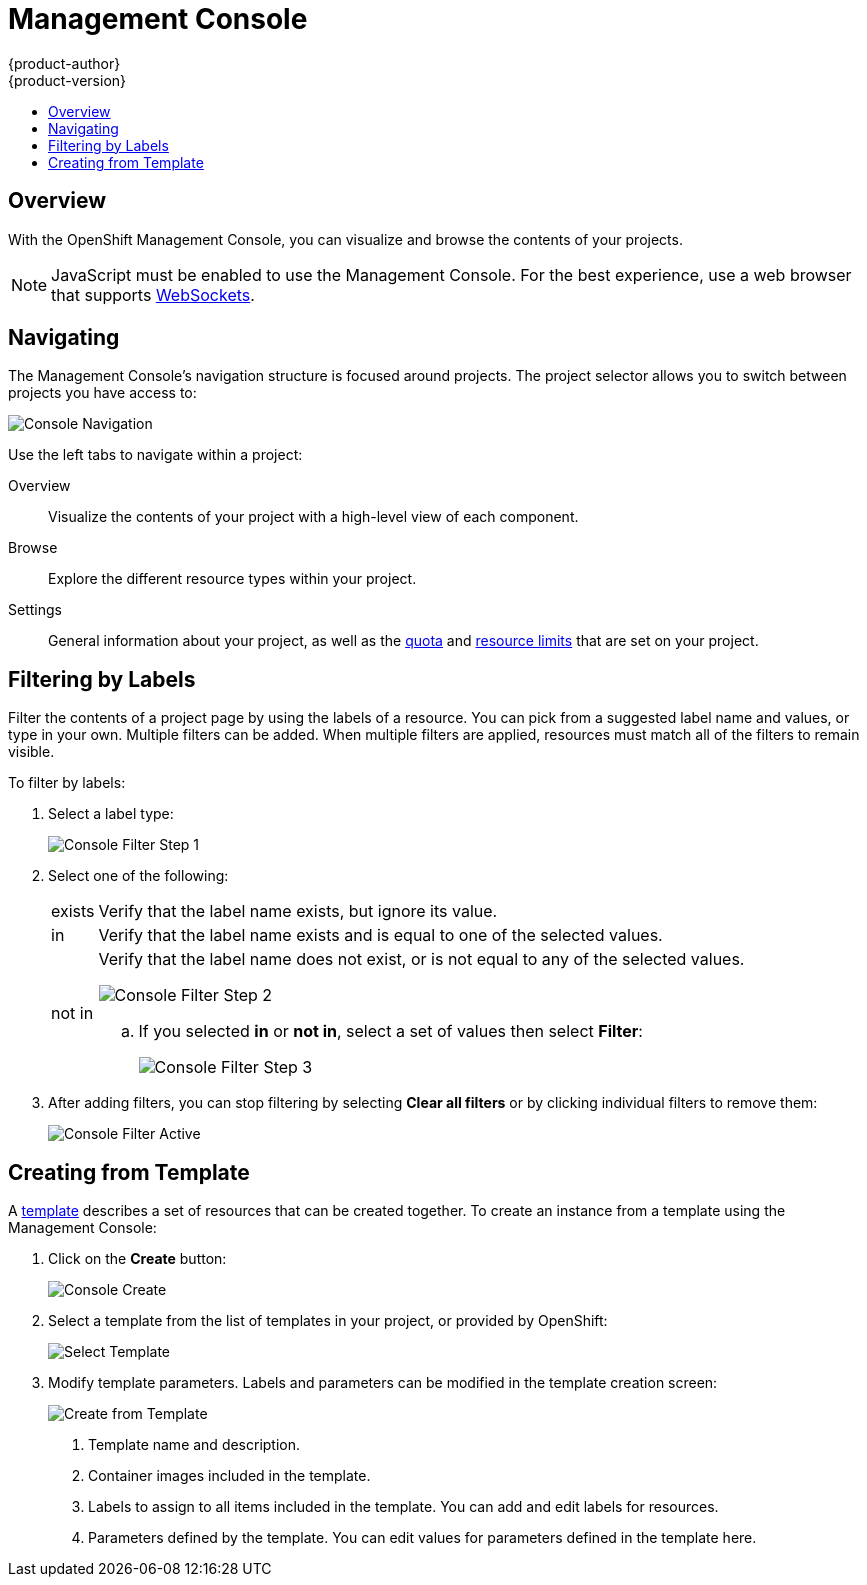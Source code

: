 = Management Console
{product-author}
{product-version}
:data-uri:
:icons:
:experimental:
:toc: macro
:toc-title:

toc::[]

== Overview
With the OpenShift Management Console, you can visualize and browse the contents
of your projects.

NOTE: JavaScript must be enabled to use the Management Console. For the best
experience, use a web browser that supports
link:http://caniuse.com/#feat=websockets[WebSockets].

== Navigating
The Management Console's navigation structure is focused around projects. The
project selector allows you to switch between projects you have access to:

image:console_navigation.png["Console Navigation"]

Use the left tabs to navigate within a project:

Overview:: Visualize the contents of your project with a high-level view of each component.
Browse:: Explore the different resource types within your project.
Settings:: General information about your project, as well as the  link:../architecture/core_objects/kubernetes_model.html#resourcequota[quota] and link:../architecture/core_objects/kubernetes_model.html#limitrange[resource limits] that are set on your project.

== Filtering by Labels
Filter the contents of a project page by using the labels of a resource. You can
pick from a suggested label name and values, or type in your own. Multiple
filters can be added. When multiple filters are applied, resources must match
all of the filters to remain visible.

To filter by labels:

. Select a label type:
+
====

image:console_filter_step1.png["Console Filter Step 1"]
====

. Select one of the following:
+
[horizontal]
exists:: Verify that the label name exists, but ignore its value.
in:: Verify that the label name exists and is equal to one of the selected values.
not in:: Verify that the label name does not exist, or is not equal to any of the selected values.
+
====

image:console_filter_step2.png["Console Filter Step 2"]
====
+
.. If you selected *in* or *not in*, select a set of values then select *Filter*:
+
====

image:console_filter_step3.png["Console Filter Step 3"]
====

. After adding filters, you can stop filtering by selecting *Clear all filters* or by clicking individual filters to remove them:
+
====

image:console_filter_active.png["Console Filter Active"]
====


== Creating from Template

A link:templates.html[template] describes a set of resources that can be created together. To create an instance from a template using the Management Console:

1. Click on the *Create* button:
+
====

image:console_create.png["Console Create"]
====

2. Select a template from the list of templates in your project, or provided by OpenShift:
+
====

image:console_select_template.png["Select Template"]
====

3. Modify template parameters. Labels and parameters can be modified in the template creation screen:
+
====

image:create_from_template.png["Create from Template"]
====
+
<1> Template name and description.
<2> Container images included in the template.
<3> Labels to assign to all items included in the template. You can add and edit labels for resources.
<4> Parameters defined by the template. You can edit values for parameters defined in the template here.
